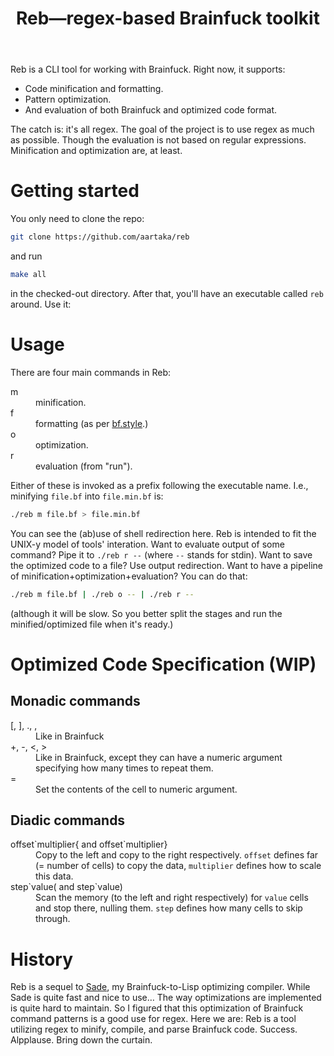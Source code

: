 #+TITLE:Reb—regex-based Brainfuck toolkit

Reb is a CLI tool for working with Brainfuck. Right now, it supports:
- Code minification and formatting.
- Pattern optimization.
- And evaluation of both Brainfuck and optimized code format.

The catch is: it's all regex.
The goal of the project is to use regex as much as possible.
Though the evaluation is not based on regular expressions.
Minification and optimization are, at least.

* Getting started

You only need to clone the repo:

#+begin_src sh
git clone https://github.com/aartaka/reb
#+end_src

and run
#+begin_src sh
make all
#+end_src

in the checked-out directory.
After that, you'll have an executable called =reb= around.
Use it:

* Usage

There are four main commands in Reb:
- m :: minification.
- f :: formatting (as per [[https://github.com/bf-enterprise-solutions/bf.style][bf.style]].)
- o :: optimization.
- r :: evaluation (from "run").

Either of these is invoked as a prefix following the executable name.
I.e., minifying =file.bf= into =file.min.bf= is:
#+begin_src sh
./reb m file.bf > file.min.bf
#+end_src

You can see the (ab)use of shell redirection here.
Reb is intended to fit the UNIX-y model of tools' interation.
Want to evaluate output of some command? Pipe it to =./reb r --= (where =--= stands for stdin).
Want to save the optimized code to a file? Use output redirection.
Want to have a pipeline of minification+optimization+evaluation?
You can do that:
#+begin_src sh
  ./reb m file.bf | ./reb o -- | ./reb r --
#+end_src

(although it will be slow.
So you better split the stages and run the minified/optimized file when it's ready.)

* Optimized Code Specification (WIP)

** Monadic commands
- [, ], ., , :: Like in Brainfuck
- +, -, <, > :: Like in Brainfuck, except they can have a numeric argument specifying how many times to repeat them.
- = :: Set the contents of the cell to numeric argument.

** Diadic commands
- offset`multiplier{ and offset`multiplier} :: Copy to the left and copy to the right respectively. ~offset~ defines far (= number of cells) to copy the data, ~multiplier~ defines how to scale this data.
- step`value( and step`value) :: Scan the memory (to the left and right respectively) for ~value~ cells and stop there, nulling them. ~step~ defines how many cells to skip through.

* History

Reb is a sequel to [[https://github.com/aartaka/sade][Sade]], my Brainfuck-to-Lisp optimizing compiler.
While Sade is quite fast and nice to use...
The way optimizations are implemented is quite hard to maintain.
So I figured that this optimization of Brainfuck command patterns is a good use for regex.
Here we are: Reb is a tool utilizing regex to minify, compile, and parse Brainfuck code.
Success. Alpplause. Bring down the curtain.
